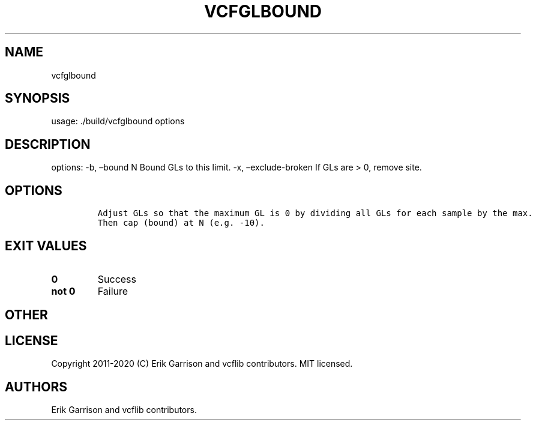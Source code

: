 .\" Automatically generated by Pandoc 2.7.3
.\"
.TH "VCFGLBOUND" "1" "" "vcfglbound (vcflib)" "vcfglbound (VCF unknown)"
.hy
.SH NAME
.PP
vcfglbound
.SH SYNOPSIS
.PP
usage: ./build/vcfglbound options
.SH DESCRIPTION
.PP
options: -b, \[en]bound N Bound GLs to this limit.
-x, \[en]exclude-broken If GLs are > 0, remove site.
.SH OPTIONS
.IP
.nf
\f[C]


Adjust GLs so that the maximum GL is 0 by dividing all GLs for each sample by the max.
Then cap (bound) at N (e.g. -10).
\f[R]
.fi
.SH EXIT VALUES
.TP
.B \f[B]0\f[R]
Success
.TP
.B \f[B]not 0\f[R]
Failure
.SH OTHER
.SH LICENSE
.PP
Copyright 2011-2020 (C) Erik Garrison and vcflib contributors.
MIT licensed.
.SH AUTHORS
Erik Garrison and vcflib contributors.
